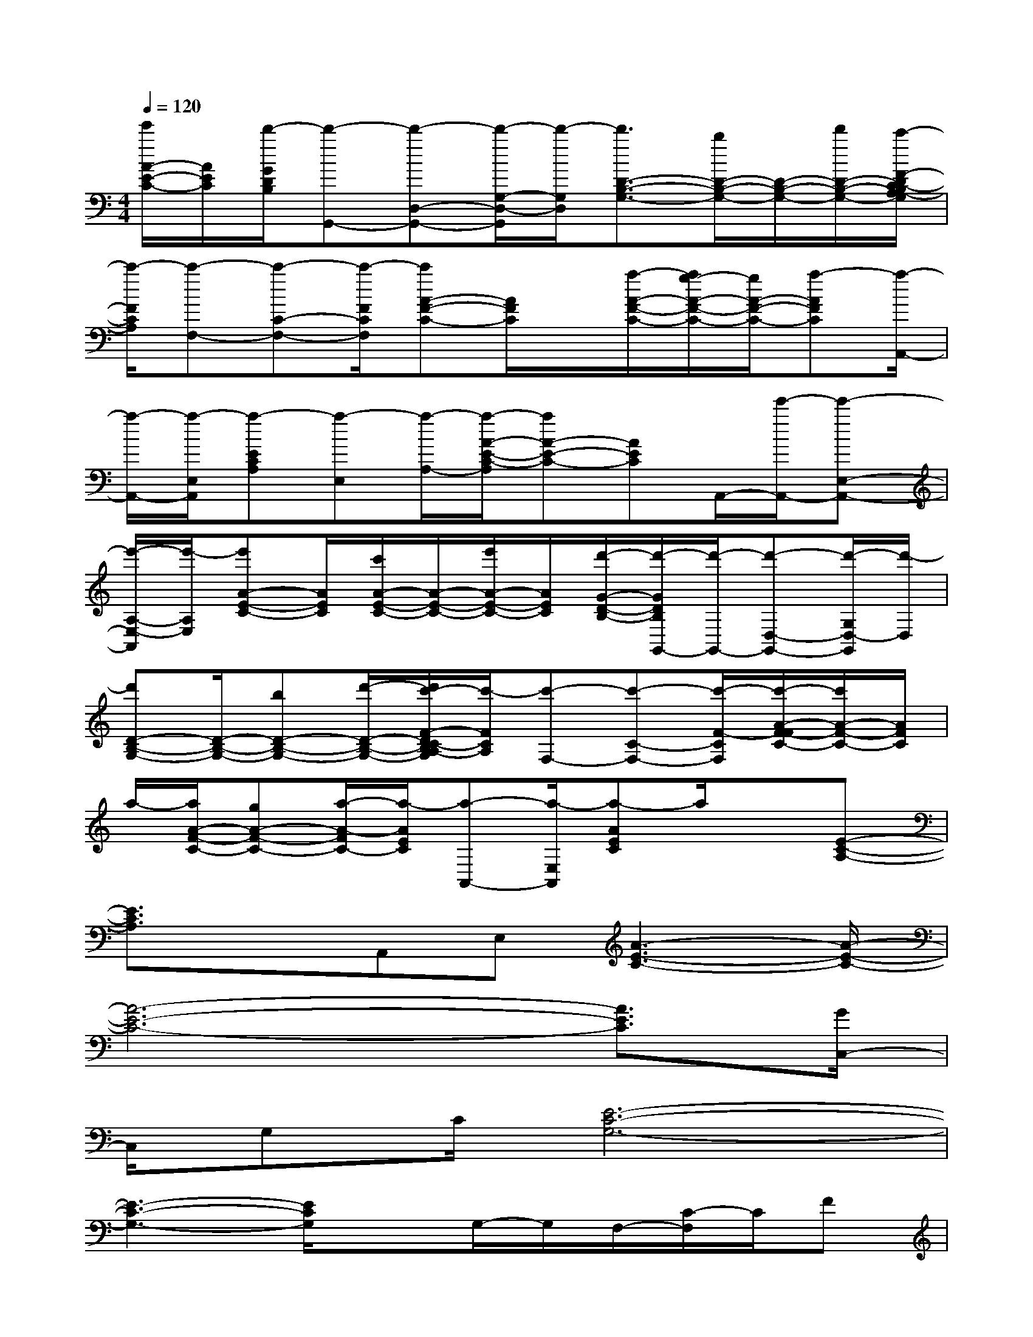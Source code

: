 X:1
T:
M:4/4
L:1/8
Q:1/4=120
K:C%0sharps
V:1
[e'/2A/2-E/2-C/2-][A/2E/2C/2][d'/2-G/2D/2B,/2][d'-G,,-][d'-D,-G,,-][d'/2-G,/2-D,/2-G,,/2][d'/2-G,/2D,/2][d'3/2D3/2-B,3/2-G,3/2-][b/2D/2-B,/2-G,/2-][D/2-B,/2-G,/2-][d'/2D/2-B,/2-G,/2-][c'/2-F/2-D/2C/2-B,/2A,/2-G,/2]|
[c'/2-F/2C/2A,/2][c'-F,-][c'-C-F,-][c'/2-F/2C/2F,/2][c'A-F-C-][A/2F/2C/2]x/2[a/2-A/2-F/2-C/2-][a/2g/2-A/2-F/2-C/2-][g/2A/2-F/2-C/2-][a-AFC][a/2-A,,/2-]|
[a/2-A,,/2-][a/2-E,/2A,,/2][a-ECA,][a-E,][a/2-A,/2-][a/2-A/2-E/2-C/2-A,/2][aA-E-C-][AEC]A,,/2-[e'/2-A,,/2-][e'-E,-A,,-]|
[e'/2-A,/2-E,/2-A,,/2][e'/2-A,/2E,/2][e'A-E-C-][A/2E/2C/2][c'/2A/2-E/2-C/2-][A/2-E/2-C/2-][e'/2A/2-E/2-C/2-][A/2E/2C/2][d'/2-G/2-D/2-B,/2-][d'/2-G/2D/2B,/2G,,/2-][d'/2-G,,/2-][d'-D,-G,,-][d'/2-G,/2D,/2-G,,/2][d'/2-D,/2]|
[d'D-B,-G,-][D/2-B,/2-G,/2-][bD-B,-G,-][d'/2-D/2-B,/2-G,/2-][d'/2c'/2-F/2-D/2C/2-B,/2A,/2-G,/2][c'/2-F/2C/2A,/2][c'-F,-][c'-C-F,-][c'/2-F/2-C/2F,/2][c'/2-A/2-F/2-F/2C/2-][c'/2A/2-F/2-C/2-][A/2F/2C/2]|
a/2-[a/2A/2-F/2-C/2-][gA-F-C-][a/2-A/2-F/2C/2-][a/2-A/2E/2C/2][a-A,,-][a/2-E,/2A,,/2][a-AEC]a/2x[E-C-A,-]|
[E3/2C3/2A,3/2]xA,,E,[A3-E3-C3-][A/2-E/2-C/2-]|
[A6-E6-C6-][A3/2E3/2C3/2][G/2C,/2-]|
C,/2G,C/2[E6-C6-G,6-]|
[E3-C3-G,3-][E/2C/2G,/2]xG,/2-G,/2F,/2-[C/2-F,/2]C/2F|
[A4-F4-C4-][AFC][G3-D3-B,3-]|
[G/2D/2B,/2]xG,D,/2DA,D,[FDA,]x/2D,/2-|
D,/2[F3/2D3/2A,3/2][B,2^G,2]x/2[DB,^G,]xE,[^G/2-D/2-B,/2-]|
[^GDB,]xA,,E,/2-[A/2-E/2-C/2-E,/2][A4-E4-C4-]|
[A6-E6-C6-][A/2E/2-C/2-][E/2C/2]C,/2-[=G,/2-C,/2]|
G,/2C[E6-C6-G,6-][E/2-C/2-G,/2-]